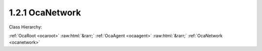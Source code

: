 .. _ocanetwork:

1.2.1  OcaNetwork
=================

Class Hierarchy:

:ref:`OcaRoot <ocaroot>` :raw:html:`&rarr;` :ref:`OcaAgent <ocaagent>` :raw:html:`&rarr;` :ref:`OcaNetwork <ocanetwork>` 

.. cpp:class:: OcaNetwork: OcaAgent

     **DEPRECATED CLASS**   *Replaced by class*  **OcaControlNetwork **  *in version 3 of Connection Management (CM3)*  Abstract base class for defining network classes to which this device belongs. This class is to be used for control and monitoring networks only. For media transport networks, and for networks that combine media transport and control, the  **OcaStreamNetwork**  class should be used instead.

    **Properties**:

    .. _ocanetwork_classid:

    .. cpp:member:: static const OcaClassID ClassID = "1.2.1"

        This property is an override of the  **OcaRoot** property.

        This property has id ``3.1``.

    .. _ocanetwork_classversion:

    .. cpp:member:: static const OcaClassVersionNumber ClassVersion = 2

        This property is an override of the  **OcaRoot** property.

        This property has id ``3.2``.

    .. _ocanetwork_linktype:

    .. cpp:member:: const OcaNetworkLinkType LinkType

        Network link type - e.g. wired Ethernet, USB, ... See the OcaNetworkType enum for details. This is a read-only property whose value is fixed to the class that is inherited from OcaNetwork to implement each specific type of network.

        This property has id ``3.1``.

    .. _ocanetwork_idadvertised:

    .. cpp:member:: OcaApplicationNetworkServiceID IDAdvertised

        ID by which this network object is known on the network, i.e. the name or GUID that this network object publishes in the network's directory/discovery system. As of OCA 1.4, this description has been clarified to indicate this property is the registered service name, which may or may not be the same as the device's host name, if any. For data network types that have host names (e.g. IP networks), the authoritative copy of the host name is in the system interface ID.

        This property has id ``3.2``.

    .. _ocanetwork_controlprotocol:

    .. cpp:member:: OcaNetworkControlProtocol ControlProtocol

        Type of control protocol used by the network (OCAnn) or NONE if this network is not used for control.

        This property has id ``3.3``.

    .. _ocanetwork_mediaprotocol:

    .. cpp:member:: OcaNetworkMediaProtocol MediaProtocol

        Deprecated property. Always has value NONE. Media transport is managed by the  **OcaStreamNetwork**  class.

        This property has id ``3.4``.

    .. _ocanetwork_status:

    .. cpp:member:: OcaNetworkStatus Status

        Operational status of the network.

        This property has id ``3.5``.

    .. _ocanetwork_systeminterfaces:

    .. cpp:member:: OcaList<OcaNetworkSystemInterfaceID> SystemInterfaces

        Collection of identifiers of system interface(s) used by the network. A "system interface" is the system service through which network traffic passes into and out of the device -- e.g. a socket. The identifier format is system and network dependent; for OCA purposes, it is maintained as a variable-length blob which the protocol does not inspect.

        This property has id ``3.6``.

    .. _ocanetwork_mediaports:

    .. cpp:member:: OcaList<OcaONo> MediaPorts

        Deprecated property. Always is empty. Media transport is now managed by the class  **OcaStreamNetwork.** 

        This property has id ``3.7``.

    .. _ocanetwork_statistics:

    .. cpp:member:: OcaNetworkStatistics Statistics

        Error statistics for this network

        This property has id ``3.8``.

    Properties inherited from :ref:`OcaAgent <OcaAgent>`:
    
    - :cpp:texpr:`OcaString` :ref:`OcaAgent::Label <OcaAgent_Label>`
    
    - :cpp:texpr:`OcaONo` :ref:`OcaAgent::Owner <OcaAgent_Owner>`
    
    
    Properties inherited from :ref:`OcaRoot <OcaRoot>`:
    
    - :cpp:texpr:`OcaONo` :ref:`OcaRoot::ObjectNumber <OcaRoot_ObjectNumber>`
    
    - :cpp:texpr:`OcaBoolean` :ref:`OcaRoot::Lockable <OcaRoot_Lockable>`
    
    - :cpp:texpr:`OcaString` :ref:`OcaRoot::Role <OcaRoot_Role>`
    
    

    **Methods**:

    .. _ocanetwork_getlinktype:

    .. cpp:function:: OcaStatus GetLinkType(OcaNetworkLinkType &Type)

        Gets the network's link type (wired Ethernet, USB, etc.). Return status indicates whether the operation was successful.

        This method has id ``3.1``.

        :param OcaNetworkLinkType Type: Output parameter.

    .. _ocanetwork_getidadvertised:

    .. cpp:function:: OcaStatus GetIDAdvertised(OcaApplicationNetworkServiceID &Name)

        Gets the network's IDAdvertised. Return status indicates whether the operation was successful.

        This method has id ``3.2``.

        :param OcaApplicationNetworkServiceID Name: Output parameter.

    .. _ocanetwork_setidadvertised:

    .. cpp:function:: OcaStatus SetIDAdvertised(OcaApplicationNetworkServiceID Name)

        Sets the network's IDAdvertised. Return status indicates whether the operation was successful.

        This method has id ``3.3``.

        :param OcaApplicationNetworkServiceID Name: Input parameter.

    .. _ocanetwork_getcontrolprotocol:

    .. cpp:function:: OcaStatus GetControlProtocol(OcaNetworkControlProtocol &Protocol)

        Gets the network's ControlProtocol property. Return status indicates whether the operation was successful.

        This method has id ``3.4``.

        :param OcaNetworkControlProtocol Protocol: Output parameter.

    .. _ocanetwork_getmediaprotocol:

    .. cpp:function:: OcaStatus GetMediaProtocol(OcaNetworkMediaProtocol &Protocol)

        Gets the network's MediaProtocol property. This is a deprecated method that always returns the value NONE.

        This method has id ``3.5``.

        :param OcaNetworkMediaProtocol Protocol: Output parameter.

    .. _ocanetwork_getstatus:

    .. cpp:function:: OcaStatus GetStatus(OcaNetworkStatus &Status)

        Retrieves the network's status. Return status indicates whether the status was successfully retrieved.

        This method has id ``3.6``.

        :param OcaNetworkStatus Status: Output parameter.

    .. _ocanetwork_getstatistics:

    .. cpp:function:: OcaStatus GetStatistics(OcaNetworkStatistics &Status)

        Retrieves network error statistics counter values. Return status indicates whether the values were successfully retrieved.

        This method has id ``3.7``.

        :param OcaNetworkStatistics Status: Output parameter.

    .. _ocanetwork_resetstatistics:

    .. cpp:function:: OcaStatus ResetStatistics()

        Resets network error statistics counters. Return status indicates whether the counters were successfully reset.

        This method has id ``3.8``.


    .. _ocanetwork_getsysteminterfaces:

    .. cpp:function:: OcaStatus GetSystemInterfaces(OcaList<OcaNetworkSystemInterfaceID> &Interfaces)

        Gets the list of system interface IDs that this network is using. Return status indicates success of the operation.

        This method has id ``3.9``.

        :param OcaList<OcaNetworkSystemInterfaceID> Interfaces: Output parameter.

    .. _ocanetwork_setsysteminterfaces:

    .. cpp:function:: OcaStatus SetSystemInterfaces(OcaList<OcaNetworkSystemInterfaceID> Interfaces)

        Sets the list of system interface IDs that this network will use. Return status indicates success of the operation. This method is not implemented by all network implementations.

        This method has id ``3.10``.

        :param OcaList<OcaNetworkSystemInterfaceID> Interfaces: Input parameter.

    .. _ocanetwork_getmediaports:

    .. cpp:function:: OcaStatus GetMediaPorts(OcaList<OcaONo> &Ports)

        Deprecated method. Always returns status INVALID_REQUEST. Media transport is now managed by the class  **OcaStreamNetwork.** 

        This method has id ``3.11``.

        :param OcaList<OcaONo> Ports: Output parameter.

    .. _ocanetwork_startup:

    .. cpp:function:: OcaStatus Startup()

        Start up this network.

        This method has id ``3.12``.


    .. _ocanetwork_shutdown:

    .. cpp:function:: OcaStatus Shutdown()

        Shut down this network.

        This method has id ``3.13``.



    Methods inherited from :ref:`OcaAgent <OcaAgent>`:
    
    - :ref:`OcaAgent::GetLabel(Label) <OcaAgent_GetLabel>`
    
    - :ref:`OcaAgent::SetLabel(Label) <OcaAgent_SetLabel>`
    
    - :ref:`OcaAgent::GetOwner(owner) <OcaAgent_GetOwner>`
    
    - :ref:`OcaAgent::GetPath(NamePath, ONoPath) <OcaAgent_GetPath>`
    
    
    Methods inherited from :ref:`OcaRoot <OcaRoot>`:
    
    - :ref:`OcaRoot::GetClassIdentification(ClassIdentification) <OcaRoot_GetClassIdentification>`
    
    - :ref:`OcaRoot::GetLockable(lockable) <OcaRoot_GetLockable>`
    
    - :ref:`OcaRoot::LockTotal() <OcaRoot_LockTotal>`
    
    - :ref:`OcaRoot::Unlock() <OcaRoot_Unlock>`
    
    - :ref:`OcaRoot::GetRole(Role) <OcaRoot_GetRole>`
    
    - :ref:`OcaRoot::LockReadonly() <OcaRoot_LockReadonly>`
    
    



